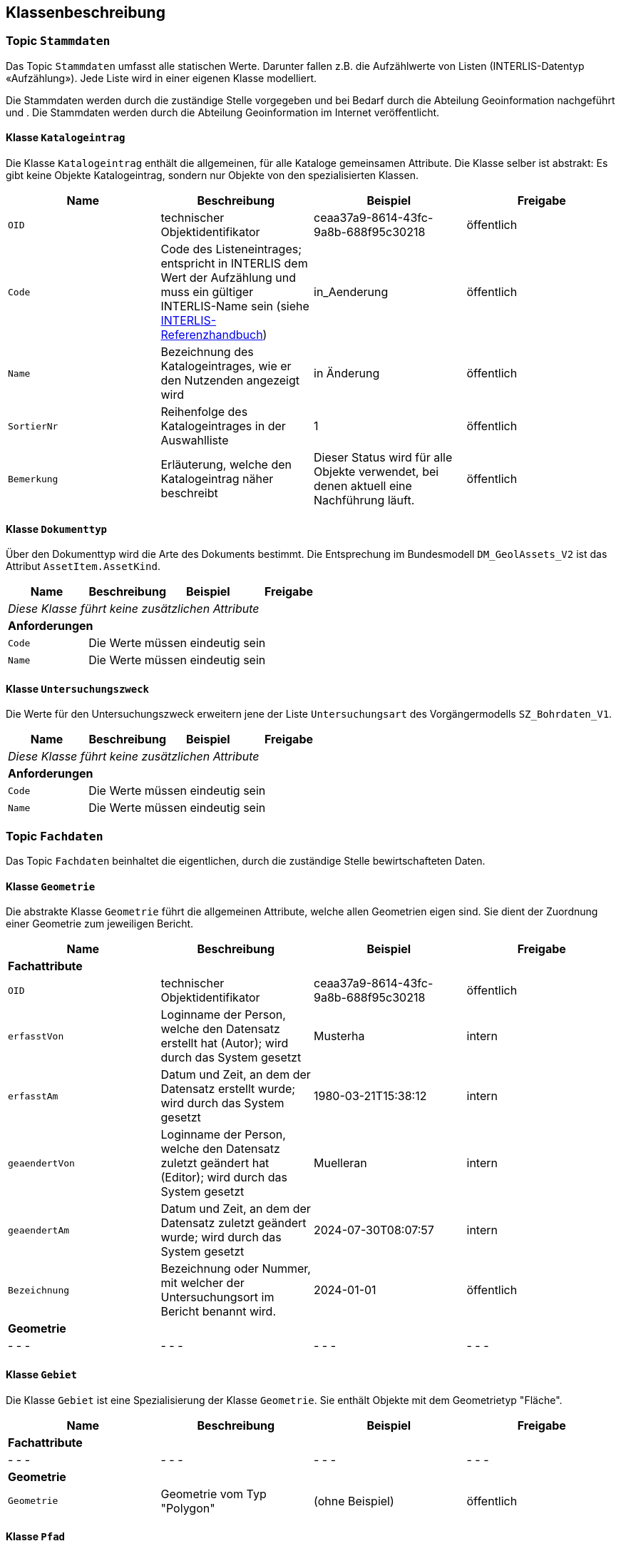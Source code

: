 == Klassenbeschreibung
=== Topic `+Stammdaten+`
Das Topic `+Stammdaten+` umfasst alle statischen Werte. Darunter fallen z.B. die Aufzählwerte von Listen (INTERLIS-Datentyp «Aufzählung»). Jede Liste wird in einer eigenen Klasse modelliert. +

Die Stammdaten werden durch die zuständige Stelle vorgegeben und bei Bedarf durch die Abteilung Geoinformation nachgeführt und . Die Stammdaten werden durch die Abteilung Geoinformation im Internet veröffentlicht.

==== Klasse `+Katalogeintrag+`
Die Klasse `+Katalogeintrag+` enthält die allgemeinen, für alle Kataloge gemeinsamen Attribute. Die Klasse selber ist abstrakt: Es gibt keine Objekte +Katalogeintrag+, sondern nur Objekte von den spezialisierten Klassen.

[cols=4*,options="header"]
|===
| Name | Beschreibung | Beispiel | Freigabe
m| OID
| technischer Objektidentifikator
| ceaa37a9-8614-43fc-9a8b-688f95c30218
| öffentlich
m| Code
| Code des Listeneintrages; entspricht in INTERLIS dem Wert der Aufzählung und muss ein gültiger INTERLIS-Name sein (siehe https://www.interlis.ch/dokumentation[INTERLIS-Referenzhandbuch])
| in_Aenderung
| öffentlich
m| Name
| Bezeichnung des Katalogeintrages, wie er den Nutzenden angezeigt wird
| in Änderung
| öffentlich
m| SortierNr
| Reihenfolge des Katalogeintrages in der Auswahlliste
| 1
| öffentlich
m| Bemerkung
| Erläuterung, welche den Katalogeintrag näher beschreibt
| Dieser Status wird für alle Objekte verwendet, bei denen aktuell eine Nachführung läuft.
| öffentlich
|===

==== Klasse `+Dokumenttyp+`
Über den Dokumenttyp wird die Arte des Dokuments bestimmt. Die Entsprechung im Bundesmodell `+DM_GeolAssets_V2+` ist das Attribut `+AssetItem.AssetKind+`.

[cols=4*,options="header"]
|===
| Name | Beschreibung | Beispiel | Freigabe
4+| _Diese Klasse führt keine zusätzlichen Attribute_
4+| *Anforderungen*
m|Code
3+| Die Werte müssen eindeutig sein
m|Name
3+| Die Werte müssen eindeutig sein
|===

==== Klasse `+Untersuchungszweck+`
Die Werte für den Untersuchungszweck erweitern jene der Liste `+Untersuchungsart+` des Vorgängermodells `+SZ_Bohrdaten_V1+`.

[cols=4*,options="header"]
|===
| Name | Beschreibung | Beispiel | Freigabe
4+| _Diese Klasse führt keine zusätzlichen Attribute_
4+| *Anforderungen*
m|Code
3+| Die Werte müssen eindeutig sein
m|Name
3+| Die Werte müssen eindeutig sein
|===

=== Topic `+Fachdaten+`
Das Topic `+Fachdaten+` beinhaltet die eigentlichen, durch die zuständige Stelle bewirtschafteten Daten.

==== Klasse `+Geometrie+`
Die abstrakte Klasse `+Geometrie+` führt die allgemeinen Attribute, welche allen Geometrien eigen sind. Sie dient der Zuordnung einer Geometrie zum jeweiligen Bericht.

[cols=4*,options="header"]
|===
| Name | Beschreibung | Beispiel | Freigabe
4+| *Fachattribute*
m| OID
| technischer Objektidentifikator
| ceaa37a9-8614-43fc-9a8b-688f95c30218
| öffentlich
m| erfasstVon
| Loginname der Person, welche den Datensatz erstellt hat (Autor); wird durch das System gesetzt
| Musterha
| intern
m| erfasstAm
| Datum und Zeit, an dem der Datensatz erstellt wurde; wird durch das System gesetzt
| 1980-03-21T15:38:12
| intern
m| geaendertVon
| Loginname der Person, welche den Datensatz zuletzt geändert hat (Editor); wird durch das System gesetzt
| Muelleran
| intern
m| geaendertAm
| Datum und Zeit, an dem der Datensatz zuletzt geändert wurde; wird durch das System gesetzt
| 2024-07-30T08:07:57
| intern
m| Bezeichnung
| Bezeichnung oder Nummer, mit welcher der Untersuchungsort im Bericht benannt wird.
| 2024-01-01
| öffentlich
4+| *Geometrie*
| - - -
| - - -
| - - -
| - - -
|===

==== Klasse `+Gebiet+`
Die Klasse `+Gebiet+` ist eine Spezialisierung der Klasse `+Geometrie+`. Sie enthält Objekte mit dem Geometrietyp "Fläche".

[cols=4*,options="header"]
|===
| Name | Beschreibung | Beispiel | Freigabe
4+| *Fachattribute*
| - - -
| - - -
| - - -
| - - -
4+| *Geometrie*
m| Geometrie
| Geometrie vom Typ "Polygon"
| (ohne Beispiel)
| öffentlich
|===

==== Klasse `+Pfad+`
Die Klasse `+Pfad+` ist eine Spezialisierung der Klasse `+Geometrie+`. Sie enthält Objekte mit dem Geometrietyp "Linie".

[cols=4*,options="header"]
|===
| Name | Beschreibung | Beispiel | Freigabe
4+| *Fachattribute*
| - - -
| - - -
| - - -
| - - -
4+| *Geometrie*
m| Geometrie
| Geometrie vom Typ "Linie"
| (ohne Beispiel)
| öffentlich
|===

==== Klasse `+Ort+`
Die Klasse `+Ort+` ist eine Spezialisierung der Klasse `+Geometrie+`. Sie enthält Objekte mit dem Geometrietyp "Punkt".

[cols=4*,options="header"]
|===
| Name | Beschreibung | Beispiel | Freigabe
4+| *Fachattribute*
| - - -
| - - -
| - - -
| - - -
4+| *Geometrie*
m| Geometrie
| Geometrie vom Typ "Punkt"
| (ohne Beispiel)
| öffentlich
|===

==== Klasse `+Dokument+`
Die Klasse ``+Dokument+` führt die Informationen über die geologischen Berichte.

[cols=4*,options="header"]
|===
| Name | Beschreibung | Beispiel | Freigabe
4+| *Fachattribute*
m| OID
| technischer Objektidentifikator
| ceaa37a9-8614-43fc-9a8b-688f95c30218
| öffentlich
m| erfasstVon
| Loginname der Person, welche den Datensatz erstellt hat (Autor); wird durch das System gesetzt
| Musterha
| intern
m| erfasstAm
| Datum und Zeit, an dem der Datensatz erstellt wurde; wird durch das System gesetzt
| 1980-03-21T15:38:12
| intern
m| geaendertVon
| Loginname der Person, welche den Datensatz zuletzt geändert hat (Editor); wird durch das System gesetzt
| Muelleran
| intern
m| geaendertAm
| Datum und Zeit, an dem der Datensatz zuletzt geändert wurde; wird durch das System gesetzt
| 2024-07-30T08:07:57
| intern
m| Nummer
| fortlaufende, einfach aufgebaute Nummer, welche sich zur Identifikation eignet
| GA1159
| öffentlich
m| NummerAlt
| Nummer aus dem alten geologischen Archiv; entspricht "IDAlternate" aus DM_GeolAssets_V2
| GA01.2.1461
| öffentlich
m| Titel
| Titel des Dokuments; entspricht "IDAlternate" aus DM_GeolAssets_V2
| UVP:GeolGeotecGutachtenzumVorprojekt
| öffentlich
m| Erstelldatum
| Datum des Berichtes; entspricht "DateCreation" aus DM_GeolAssets_V2
| 1985-03-21
| öffentlich
m| Dokumentlink
| Link, über den auf das Dokument zugegrifen werden kann; Pfad zum Speicher- bzw. Ablageort des Dokuments
| Q:\...\2021-01-18-0303_NB_Standseilbahn_Stoos_Bauproj_KL.pdf
| öffentlich
m| Baugesuchsnummer
| Kennung des Baugesuches, welches mit dem Dokument in Verbindung steht
| B2019-0421
| öffentlich
m| Autor
| Kennung der Objekt-ID des Unternehmens, welches den Bericht verfasst hat. Auf eine ausmodellierte Beziehung wird der Einfachheit halber verzichtet, so dass hier nur die ID eingetragen werden muss.
| 2a150ef7-eb3d-4661-99d6-52d6eb7a5fd0
| öffentlich
m| Bemerkung
| Kommentar zum entsprechenden Dokument
| Das ist meine Bemerkung zu diesem Dokument.
| öffentlich
4+| *Beziehungsattribute*
m| rGeometrie
| Fremdschlüssel zur Geometrie, welche mit dem Dokument verknüpft ist.
| ccee2bad-419e-454e-9e0f-9ef2ae2d4d44
| öffentlich
m| rDokumenttyp
| Fremdschlüssel zum Dokumenttyp (Stammdaten)
| todo aus Stammdaten
| öffentlich
m| rUntersuchungszweck
| Fremdschlüssel zum Untersuchungszweck (Stammdaten)
| todo aus Stammdaten
| öffentlich
4+| *Geometrie*
| - - -
| - - -
| - - -
| - - -
|===

ifdef::backend-pdf[]
<<<
endif::[]
